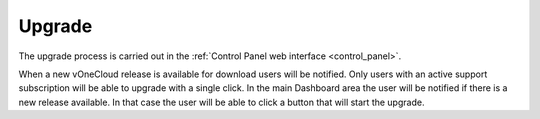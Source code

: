 .. _upgrade:

=======
Upgrade
=======

The upgrade process is carried out in the :ref:`Control Panel web interface <control_panel>`.

When a new vOneCloud release is available for download users will be notified. Only users with an active support subscription will be able to upgrade with a single click. In the main Dashboard area the user will be notified if there is a new release available. In that case the user will be able to click a button that will start the upgrade.
